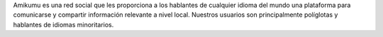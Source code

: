 Amikumu es una red social que les proporciona a los hablantes de cualquier idioma del mundo una plataforma para comunicarse y compartir información relevante a nivel local. Nuestros usuarios son principalmente políglotas y hablantes de idiomas minoritarios.
